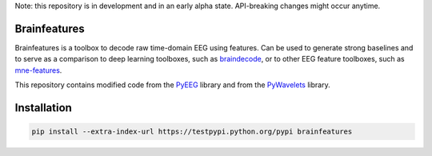 Note: this repository is in development and in an early alpha state. API-breaking changes might occur anytime.

Brainfeatures
=============

Brainfeatures is a toolbox to decode raw time-domain EEG using features.
Can be used to generate strong baselines and to serve as a comparison to deep learning toolboxes, such as `braindecode <https://github.com/robintibor/braindecode>`_, or to other EEG feature toolboxes, such as `mne-features <https://github.com/mne-tools/mne-features>`_.

This repository contains modified code from the `PyEEG <https://github.com/forrestbao/pyeeg>`_ library and from the `PyWavelets <https://github.com/PyWavelets/pywt>`_ library.


Installation
============

.. code-block:: bash

  pip install --extra-index-url https://testpypi.python.org/pypi brainfeatures
